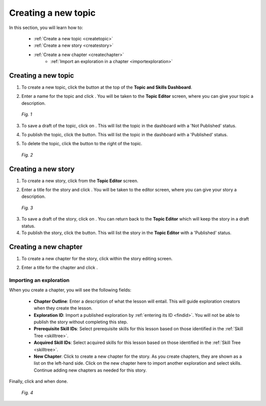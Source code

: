 Creating a new topic
=====================

In this section, you will learn how to:

 * :ref:`Create a new topic <createtopic>`
 * :ref:`Create a new story <createstory>`
 * :ref:`Create a new chapter <createchapter>`
         - :ref:`Import an exploration in a chapter <importexploration>`

.. _createtopic:

Creating a new topic
----------------------

1. To create a new topic, click the |createtopic| button at the top of the **Topic and Skills Dashboard**.

.. |createtopic| image:: /images/create_topic_button.png
                 :scale: 35 %

2. Enter a name for the topic and click |createtop|. You will be taken to the **Topic Editor** screen, where you can give your topic a description.

.. |createtop| image:: /images/create_topic.png
               :scale: 40 %

.. figure:: /images/topic_editor.png
   :alt: Topic Editor Screen
   :scale: 30 %

   *Fig. 1*

3. To save a draft of the topic, click on |savechanges|. This will list the topic in the dashboard with a 'Not Published' status.

.. |savechanges| image:: /images/save_changes.png
                 :alt: Save Changes button
                 :scale: 40 %

4. To publish the topic, click the |publishtopic| button. This will list the topic in the dashboard with a 'Published' status.

.. |publishtopic| image:: /images/publish_topic.png
                  :alt: Publish Topic button
                  :scale: 40 %

5. To delete the topic, click the |trashcan| button to the right of the topic.

.. |trashcan| image:: /images/trashcan.png
              :alt: Delete skill button
              :scale: 40 %

.. figure:: /images/topic_creation.png
   :alt: New Topic created

   *Fig. 2*

.. _createstory:

Creating a new story
----------------------

1. To create a new story, click |createstory| from the **Topic Editor** screen.

.. |createstory| image:: /images/create_story_button.png
                 :scale: 35 %

2. Enter a title for the story and click |createstorybutton|. You will be taken to the editor screen, where you can give your story a description.

.. |createstorybutton| image:: /images/create_story.png
                       :scale: 40 %

.. figure:: /images/story_editor.png
   :alt: Story Editor screen
   :scale: 25 %

   *Fig. 3*


3. To save a draft of the story, click on |savechanges|. You can return back to the **Topic Editor** which will keep the story in a draft status.

4. To publish the story, click the |publishstory| button. This will list the story in the **Topic Editor** with a 'Published' status.

.. |publishstory| image:: /images/publish_story.png
                  :scale: 40 %

.. _createchapter:

Creating a new chapter
-----------------------

1. To create a new chapter for the story, click |createchapter| within the story editing screen.

.. |createchapter| image:: /images/create_chapter.png
                   :scale: 35 %

2. Enter a title for the chapter and click |createchapterbutton|.

.. |createchapterbutton| image:: /images/create_chapter_button.png
                         :scale: 40 %

.. _importexploration:

Importing an exploration
**************************

When you create a chapter, you will see the following fields:

 * **Chapter Outline**: Enter a description of what the lesson will entail. This will guide exploration creators when they create the lesson.
 * **Exploration ID**: Import a published exploration by :ref:`entering its ID <findid>`. You will not be able to publish the story without completing this step.
 * **Prerequisite Skill IDs**: Select prerequisite skills for this lesson based on those identified in the :ref:`Skill Tree <skilltree>`.
 * **Acquired Skill IDs**:  Select acquired skills for this lesson based on those identified in the :ref:`Skill Tree <skilltree>`.
 * **New Chapter**: Click |addchapter| to create a new chapter for the story. As you create chapters, they are shown as a list on the left-hand side. Click on the new chapter here to import another exploration and select skills. Continue adding new chapters as needed for this story.

.. |addchapter| image:: /images/add_new_chapter.png
                :scale: 35 %

Finally, click |savechanges| and |publishstory| when done.

.. figure:: /images/creating_chapters.png
   :alt: Creating a new chapter
   :scale: 25 %

   *Fig. 4*